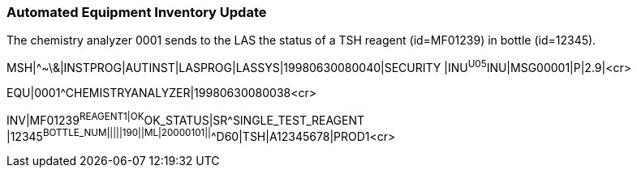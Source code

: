 === Automated Equipment Inventory Update
[v291_section="13.5.5"]

The chemistry analyzer 0001 sends to the LAS the status of a TSH reagent (id=MF01239) in bottle (id=12345).

[er7]
MSH|^~\&|INSTPROG|AUTINST|LASPROG|LASSYS|19980630080040|SECURITY |INU^U05^INU|MSG00001|P|2.9|<cr>

[er7]
EQU|0001^CHEMISTRYANALYZER|19980630080038<cr>

[er7]
INV|MF01239^REAGENT1|OK^OK_STATUS|SR^SINGLE_TEST_REAGENT |12345^BOTTLE_NUM|||||190||ML|20000101||^^D60|TSH|A12345678|PROD1<cr>


